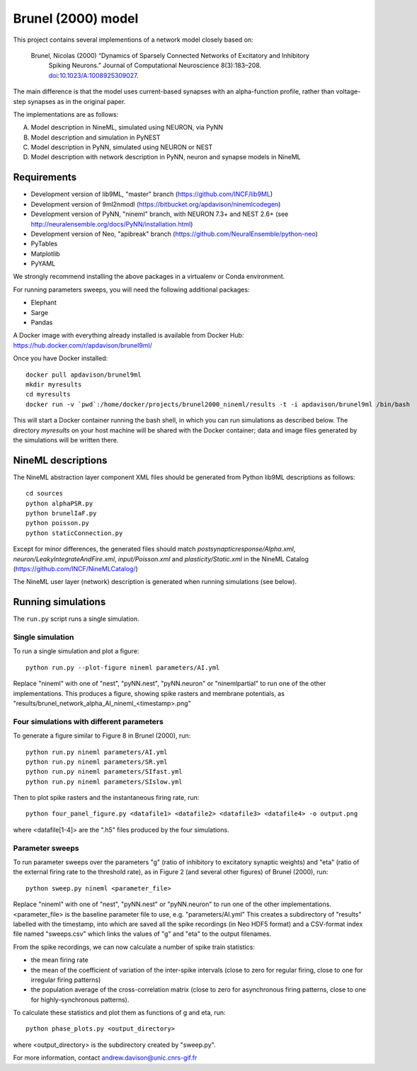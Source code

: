 ===================
Brunel (2000) model
===================

This project contains several implementions of a network model closely based on:

  Brunel, Nicolas (2000) “Dynamics of Sparsely Connected Networks of Excitatory and Inhibitory
    Spiking Neurons.” Journal of Computational Neuroscience 8(3):183–208.
    `doi:10.1023/A:1008925309027 <http://dx.doi.org/10.1023/A:1008925309027>`_.

The main difference is that the model uses current-based synapses with an alpha-function
profile, rather than voltage-step synapses as in the original paper.

The implementations are as follows:

A. Model description in NineML, simulated using NEURON, via PyNN
B. Model description and simulation in PyNEST
C. Model description in PyNN, simulated using NEURON or NEST
D. Model description with network description in PyNN, neuron and synapse models in NineML


Requirements
============

* Development version of lib9ML, "master" branch (https://github.com/INCF/lib9ML)
* Development version of 9ml2nmodl (https://bitbucket.org/apdavison/ninemlcodegen)
* Development version of PyNN, "nineml" branch, with NEURON 7.3+ and NEST 2.6+
  (see http://neuralensemble.org/docs/PyNN/installation.html)
* Development version of Neo, "apibreak" branch (https://github.com/NeuralEnsemble/python-neo)
* PyTables
* Matplotlib
* PyYAML

We strongly recommend installing the above packages in a virtualenv or Conda environment.

For running parameters sweeps, you will need the following additional packages:

* Elephant
* Sarge
* Pandas

A Docker image with everything already installed is available from Docker Hub:
https://hub.docker.com/r/apdavison/brunel9ml/

Once you have Docker installed::

    docker pull apdavison/brunel9ml
    mkdir myresults
    cd myresults
    docker run -v `pwd`:/home/docker/projects/brunel2000_nineml/results -t -i apdavison/brunel9ml /bin/bash

This will start a Docker container running the bash shell, in which you can run simulations
as described below. The directory `myresults` on your host machine will be shared with the
Docker container; data and image files generated by the simulations will be written there.


NineML descriptions
===================

The NineML abstraction layer component XML files should be generated from Python lib9ML
descriptions as follows::

    cd sources
    python alphaPSR.py
    python brunelIaF.py
    python poisson.py
    python staticConnection.py

Except for minor differences, the generated files should match `postsynapticresponse/Alpha.xml`,
`neuron/LeakyIntegrateAndFire.xml`, `input/Poisson.xml` and `plasticity/Static.xml` in the
NineML Catalog (https://github.com/INCF/NineMLCatalog/)

The NineML user layer (network) description is generated when running simulations (see below).

Running simulations
===================

The ``run.py`` script runs a single simulation.


Single simulation
-----------------

To run a single simulation and plot a figure::

    python run.py --plot-figure nineml parameters/AI.yml

Replace "nineml" with one of "nest", "pyNN.nest", "pyNN.neuron" or "ninemlpartial"
to run one of the other implementations.
This produces a figure, showing spike rasters and membrane potentials, as
"results/brunel_network_alpha_AI_nineml_<timestamp>.png"


Four simulations with different parameters
------------------------------------------

To generate a figure similar to Figure 8 in Brunel (2000), run::

    python run.py nineml parameters/AI.yml
    python run.py nineml parameters/SR.yml
    python run.py nineml parameters/SIfast.yml
    python run.py nineml parameters/SIslow.yml

Then to plot spike rasters and the instantaneous firing rate, run::

    python four_panel_figure.py <datafile1> <datafile2> <datafile3> <datafile4> -o output.png

where <datafile[1-4]> are the ".h5" files produced by the four simulations.


Parameter sweeps
----------------

To run parameter sweeps over the parameters "g" (ratio of inhibitory to excitatory synaptic weights)
and "eta" (ratio of the external firing rate to the threshold rate), as in Figure 2 (and several
other figures) of Brunel (2000), run::

    python sweep.py nineml <parameter_file>

Replace "nineml" with one of "nest", "pyNN.nest" or "pyNN.neuron" to run one of the other
implementations. <parameter_file> is the baseline parameter file to use, e.g. "parameters/AI.yml"
This creates a subdirectory of "results" labelled with the timestamp, into which are saved all the
spike recordings (in Neo HDF5 format) and a CSV-format index file named "sweeps.csv" which links
the values of "g" and "eta" to the output filenames.

From the spike recordings, we can now calculate a number of spike train statistics:

* the mean firing rate
* the mean of the coefficient of variation of the inter-spike intervals
  (close to zero for regular firing, close to one for irregular firing patterns)
* the population average of the cross-correlation matrix (close to zero for asynchronous
  firing patterns, close to one for highly-synchronous patterns).

To calculate these statistics and plot them as functions of g and eta, run::

    python phase_plots.py <output_directory>

where <output_directory> is the subdirectory created by "sweep.py".


For more information, contact andrew.davison@unic.cnrs-gif.fr
